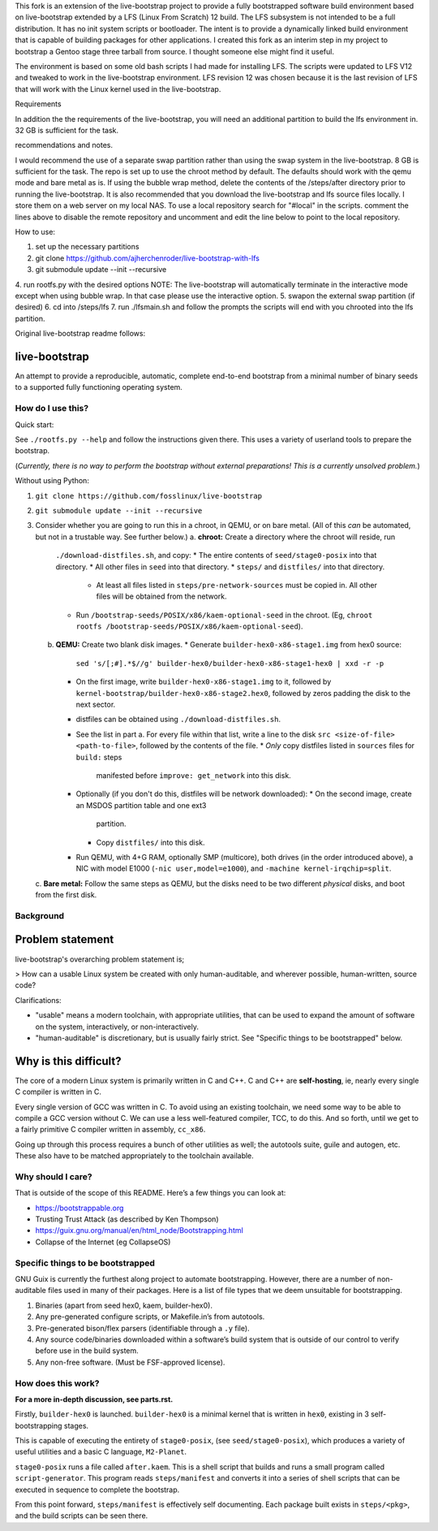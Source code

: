 .. SPDX-FileCopyrightText: 2021 Andrius Štikonas <andrius@stikonas.eu>
.. SPDX-FileCopyrightText: 2021 Paul Dersey <pdersey@gmail.com>
.. SPDX-FileCopyrightText: 2021 fosslinux <fosslinux@aussies.space>
.. SPDX-FileCopyrightText: 2024 Tony Herchenroder 

.. SPDX-License-Identifier: CC-BY-SA-4.0

This fork is an extension of the live-bootstrap project to provide a fully bootstrapped software build environment based on live-bootstrap extended by a LFS (Linux From Scratch) 12 build. The LFS subsystem is not intended to be a full distribution. It has no init system scripts or bootloader. The intent is to provide a dynamically linked build environment that is capable of building packages for other applications. I created this fork as an interim step in my project to bootstrap a Gentoo stage three tarball from source. I thought someone else might find it useful.

The environment is based on some old bash scripts I had made for installing LFS. The scripts were updated to LFS V12 and tweaked to work in the live-bootstrap environment. LFS revision 12 was chosen because it is the last revision of LFS that will work with the Linux kernel used in the live-bootstrap.

Requirements

In addition the the requirements of the live-bootstrap, you will need an additional partition to build the lfs environment in. 32 GB is sufficient for the task.

recommendations and notes.

I would recommend the use of a separate swap partition rather than using the swap system in the live-bootstrap. 8 GB is sufficient for the task. The repo is set up to use the chroot method by default. The defaults should work with the qemu mode and bare metal as is. If using the bubble wrap method, delete the contents of the /steps/after directory prior to running the live-bootstrap. It is also recommended that you download the live-bootstrap and lfs source files locally. I store them on a web server on my local NAS. To use a local repository search for "#local" in the scripts. comment the lines above to disable the remote repository and uncomment and edit the line below to point to the local repository.

How to use:

1. set up the necessary partitions
2. git clone https://github.com/ajherchenroder/live-bootstrap-with-lfs
3. git submodule update --init --recursive
4. run rootfs.py with the desired options
NOTE: The live-bootstrap will automatically terminate in the interactive mode except when using bubble wrap. In that case please use the interactive option.
5. swapon the external swap partition (if desired)
6. cd into /steps/lfs
7. run ./lfsmain.sh and follow the prompts
the scripts will end with you chrooted into the lfs partition.

Original live-bootstrap readme follows:


live-bootstrap
==============

An attempt to provide a reproducible, automatic, complete end-to-end
bootstrap from a minimal number of binary seeds to a supported fully
functioning operating system.

How do I use this?
------------------

Quick start:

See ``./rootfs.py --help`` and follow the instructions given there.
This uses a variety of userland tools to prepare the bootstrap.

(*Currently, there is no way to perform the bootstrap without external
preparations! This is a currently unsolved problem.*)

Without using Python:

1. ``git clone https://github.com/fosslinux/live-bootstrap``
2. ``git submodule update --init --recursive``
3. Consider whether you are going to run this in a chroot, in QEMU, or on bare
   metal. (All of this *can* be automated, but not in a trustable way. See
   further below.)
   a. **chroot:** Create a directory where the chroot will reside, run
      ``./download-distfiles.sh``, and copy:
      * The entire contents of ``seed/stage0-posix`` into that directory.
      * All other files in ``seed`` into that directory.
      * ``steps/`` and ``distfiles/`` into that directory.
        * At least all files listed in ``steps/pre-network-sources`` must be
          copied in. All other files will be obtained from the network.
      * Run ``/bootstrap-seeds/POSIX/x86/kaem-optional-seed`` in the chroot.
        (Eg, ``chroot rootfs /bootstrap-seeds/POSIX/x86/kaem-optional-seed``).
   b. **QEMU:** Create two blank disk images.
      * Generate ``builder-hex0-x86-stage1.img`` from hex0 source:
        ``sed 's/[;#].*$//g' builder-hex0/builder-hex0-x86-stage1-hex0 | xxd -r -p``
      * On the first image, write ``builder-hex0-x86-stage1.img`` to it, followed
        by ``kernel-bootstrap/builder-hex0-x86-stage2.hex0``, followed by zeros
        padding the disk to the next sector.
      * distfiles can be obtained using ``./download-distfiles.sh``.
      * See the list in part a. For every file within that list, write a line to
        the disk ``src <size-of-file> <path-to-file>``, followed by the contents
        of the file.
        * *Only* copy distfiles listed in ``sources`` files for ``build:`` steps
          manifested before ``improve: get_network`` into this disk.
      * Optionally (if you don't do this, distfiles will be network downloaded):
        * On the second image, create an MSDOS partition table and one ext3
          partition.
        * Copy ``distfiles/`` into this disk.
      * Run QEMU, with 4+G RAM, optionally SMP (multicore), both drives (in the
        order introduced above), a NIC with model E1000 (``-nic
        user,model=e1000``), and ``-machine kernel-irqchip=split``.
   c. **Bare metal:** Follow the same steps as QEMU, but the disks need to be
   two different *physical* disks, and boot from the first disk.

Background
----------

Problem statement
=================

live-bootstrap's overarching problem statement is;

> How can a usable Linux system be created with only human-auditable, and
wherever possible, human-written, source code?

Clarifications:

* "usable" means a modern toolchain, with appropriate utilities, that can be
  used to expand the amount of software on the system, interactively, or
  non-interactively.
* "human-auditable" is discretionary, but is usually fairly strict. See
  "Specific things to be bootstrapped" below.

Why is this difficult?
======================

The core of a modern Linux system is primarily written in C and C++. C and C++
are **self-hosting**, ie, nearly every single C compiler is written in C.

Every single version of GCC was written in C. To avoid using an existing
toolchain, we need some way to be able to compile a GCC version without C. We
can use a less well-featured compiler, TCC, to do this. And so forth, until we
get to a fairly primitive C compiler written in assembly, ``cc_x86``.

Going up through this process requires a bunch of other utilities as well; the
autotools suite, guile and autogen, etc. These also have to be matched
appropriately to the toolchain available.

Why should I care?
------------------

That is outside of the scope of this README. Here’s a few things you can
look at:

-  https://bootstrappable.org
-  Trusting Trust Attack (as described by Ken Thompson)
-  https://guix.gnu.org/manual/en/html_node/Bootstrapping.html
-  Collapse of the Internet (eg CollapseOS)

Specific things to be bootstrapped
----------------------------------

GNU Guix is currently the furthest along project to automate
bootstrapping. However, there are a number of non-auditable files used
in many of their packages. Here is a list of file types that we deem
unsuitable for bootstrapping.

1. Binaries (apart from seed hex0, kaem, builder-hex0).
2. Any pre-generated configure scripts, or Makefile.in’s from autotools.
3. Pre-generated bison/flex parsers (identifiable through a ``.y``
   file).
4. Any source code/binaries downloaded within a software’s build system
   that is outside of our control to verify before use in the build
   system.
5. Any non-free software. (Must be FSF-approved license).

How does this work?
-------------------

**For a more in-depth discussion, see parts.rst.**

Firstly, ``builder-hex0`` is launched. ``builder-hex0`` is a minimal kernel that is
written in ``hex0``, existing in 3 self-bootstrapping stages.

This is capable of executing the entirety of ``stage0-posix``, (see
``seed/stage0-posix``), which produces a variety of useful utilities and a basic
C language, ``M2-Planet``.

``stage0-posix`` runs a file called ``after.kaem``. This is a shell script that
builds and runs a small program called ``script-generator``. This program reads
``steps/manifest`` and converts it into a series of shell scripts that can be
executed in sequence to complete the bootstrap.

From this point forward, ``steps/manifest`` is effectively self documenting.
Each package built exists in ``steps/<pkg>``, and the build scripts can be seen
there.
